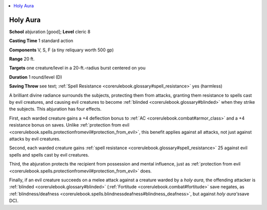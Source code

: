 
.. _`corerulebook.spells.holyaura`:

.. contents:: \ 

.. _`corerulebook.spells.holyaura#holy_aura`:

Holy Aura
==========

\ **School**\  abjuration [good]; \ **Level**\  cleric 8

\ **Casting Time**\  1 standard action

\ **Components**\  V, S, F (a tiny reliquary worth 500 gp)

\ **Range**\  20 ft.

\ **Targets**\  one creature/level in a 20-ft.-radius burst centered on you

\ **Duration**\  1 round/level (D)

\ **Saving Throw**\  see text; :ref:`Spell Resistance <corerulebook.glossary#spell_resistance>`\  yes (harmless)

A brilliant divine radiance surrounds the subjects, protecting them from attacks, granting them resistance to spells cast by evil creatures, and causing evil creatures to become :ref:`blinded <corerulebook.glossary#blinded>`\  when they strike the subjects. This abjuration has four effects.

First, each warded creature gains a +4 deflection bonus to :ref:`AC <corerulebook.combat#armor_class>`\  and a +4 resistance bonus on saves. Unlike :ref:`protection from evil <corerulebook.spells.protectionfromevil#protection_from_evil>`\ , this benefit applies against all attacks, not just against attacks by evil creatures.

Second, each warded creature gains :ref:`spell resistance <corerulebook.glossary#spell_resistance>`\  25 against evil spells and spells cast by evil creatures.

Third, the abjuration protects the recipient from possession and mental influence, just as :ref:`protection from evil <corerulebook.spells.protectionfromevil#protection_from_evil>`\  does.

Finally, if an evil creature succeeds on a melee attack against a creature warded by a \ *holy aura*\ , the offending attacker is :ref:`blinded <corerulebook.glossary#blinded>`\  (:ref:`Fortitude <corerulebook.combat#fortitude>`\  save negates, as :ref:`blindness/deafness <corerulebook.spells.blindnessdeafness#blindness_deafness>`\ , but against \ *holy aura's*\ save DC).

